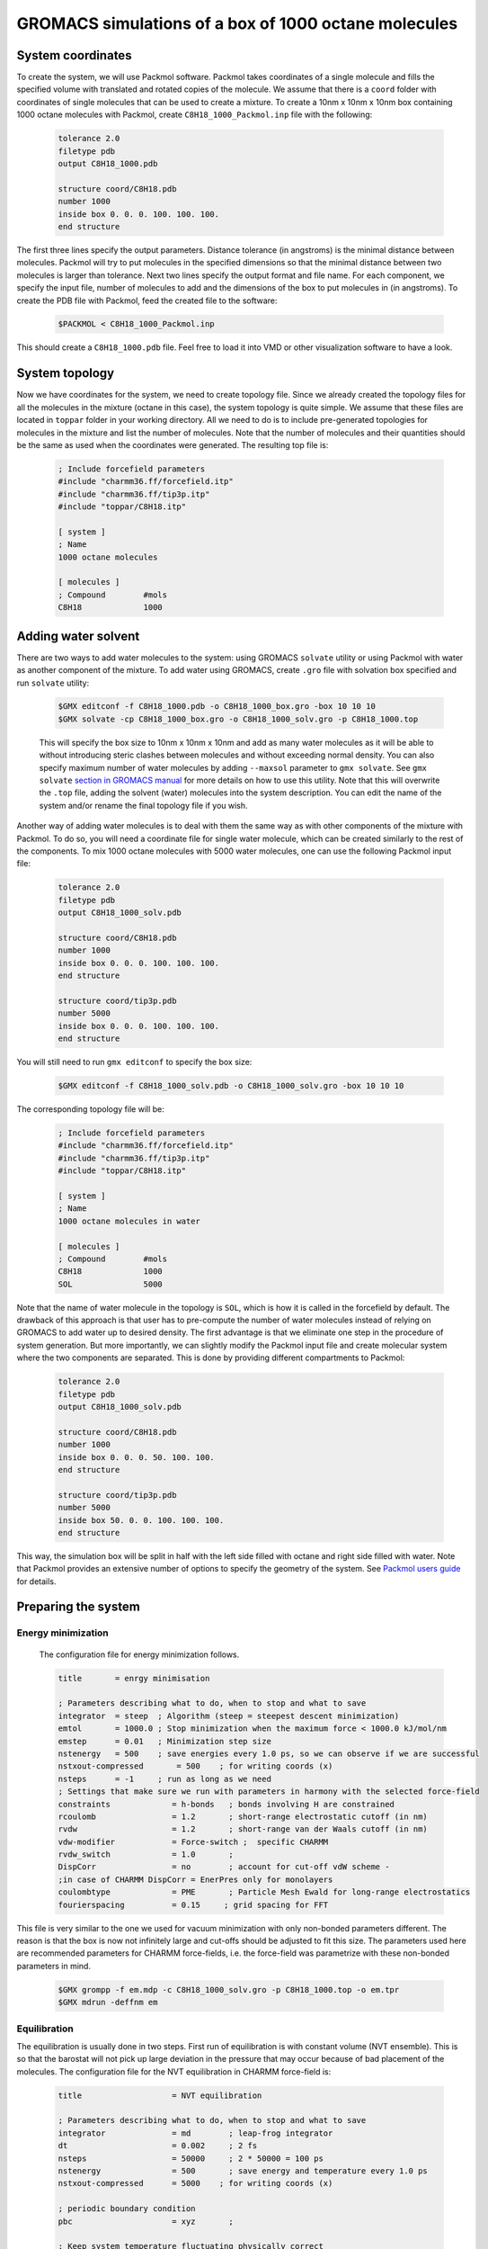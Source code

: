GROMACS simulations of a box of 1000 octane molecules
=====================================================

System coordinates
------------------

To create the system, we will use Packmol software.
Packmol takes coordinates of a single molecule and fills the specified volume with translated and rotated copies of the molecule.
We assume that there is a ``coord`` folder with coordinates of single molecules that can be used to create a mixture.
To create a 10nm x 10nm x 10nm box containing 1000 octane molecules with Packmol, create ``C8H18_1000_Packmol.inp`` file with the following:

    .. code-block:: text

        tolerance 2.0
        filetype pdb
        output C8H18_1000.pdb

        structure coord/C8H18.pdb
        number 1000 
        inside box 0. 0. 0. 100. 100. 100. 
        end structure

The first three lines specify the output parameters.
Distance tolerance (in angstroms) is the minimal distance between molecules.
Packmol will try to put molecules in the specified dimensions so that the minimal distance between two molecules is larger than tolerance.
Next two lines specify the output format and file name.
For each component, we specify the input file, number of molecules to add and the dimensions of the box to put molecules in (in angstroms).
To create the PDB file with Packmol, feed the created file to the software:

    .. code-block:: shell
    
        $PACKMOL < C8H18_1000_Packmol.inp

This should create a ``C8H18_1000.pdb`` file. Feel free to load it into VMD or other visualization software to have a look.

System topology
---------------

Now we have coordinates for the system, we need to create topology file.
Since we already created the topology files for all the molecules in the mixture (octane in this case), the system topology is quite simple.
We assume that these files are located in ``toppar`` folder in your working directory.
All we need to do is to include pre-generated topologies for molecules in the mixture and list the number of molecules.
Note that the number of molecules and their quantities should be the same as used when the coordinates were generated. The resulting top file is:

    .. code-block:: text

        ; Include forcefield parameters
        #include "charmm36.ff/forcefield.itp"
        #include "charmm36.ff/tip3p.itp"
        #include "toppar/C8H18.itp"

        [ system ]
        ; Name
        1000 octane molecules

        [ molecules ]
        ; Compound        #mols
        C8H18             1000

Adding water solvent
--------------------

There are two ways to add water molecules to the system: using GROMACS ``solvate`` utility or using Packmol with water as another component of the mixture.
To add water using GROMACS, create ``.gro`` file with solvation box specified and run ``solvate`` utility:

    .. code-block:: shell
    
        $GMX editconf -f C8H18_1000.pdb -o C8H18_1000_box.gro -box 10 10 10
        $GMX solvate -cp C8H18_1000_box.gro -o C8H18_1000_solv.gro -p C8H18_1000.top

    This will specify the box size to 10nm x 10nm x 10nm and add as many water molecules as it will be able to without introducing steric clashes between molecules and without exceeding normal density.
    You can also specify maximum number of water molecules by adding ``--maxsol`` parameter to ``gmx solvate``.
    See ``gmx solvate`` `section in GROMACS manual <https://manual.gromacs.org/current/onlinehelp/gmx-solvate.html>`_ for more details on how to use this utility.
    Note that this will overwrite the ``.top`` file, adding the solvent (water) molecules into the system description.
    You can edit the name of the system and/or rename the final topology file if you wish.

Another way of adding water molecules is to deal with them the same way as with other components of the mixture with Packmol.
To do so, you will need a coordinate file for single water molecule, which can be created similarly to the rest of the components.
To mix 1000 octane molecules with 5000 water molecules, one can use the following Packmol input file:

    .. code-block:: text

        tolerance 2.0
        filetype pdb
        output C8H18_1000_solv.pdb

        structure coord/C8H18.pdb
        number 1000 
        inside box 0. 0. 0. 100. 100. 100. 
        end structure

        structure coord/tip3p.pdb
        number 5000 
        inside box 0. 0. 0. 100. 100. 100. 
        end structure

You will still need to run ``gmx editconf`` to specify the box size:

    .. code-block:: shell
    
        $GMX editconf -f C8H18_1000_solv.pdb -o C8H18_1000_solv.gro -box 10 10 10

The corresponding topology file will be:

    .. code-block:: text

        ; Include forcefield parameters
        #include "charmm36.ff/forcefield.itp"
        #include "charmm36.ff/tip3p.itp"
        #include "toppar/C8H18.itp"

        [ system ]
        ; Name
        1000 octane molecules in water

        [ molecules ]
        ; Compound        #mols
        C8H18             1000
        SOL               5000

Note that the name of water molecule in the topology is ``SOL``, which is how it is called in the forcefield by default.
The drawback of this approach is that user has to pre-compute the number of water molecules instead of relying on GROMACS to add water up to desired density.
The first advantage is that we eliminate one step in the procedure of system generation.
But more importantly, we can slightly modify the Packmol input file and create molecular system where the two components are separated.
This is done by providing different compartments to Packmol:

    .. code-block:: text

        tolerance 2.0
        filetype pdb
        output C8H18_1000_solv.pdb

        structure coord/C8H18.pdb
        number 1000 
        inside box 0. 0. 0. 50. 100. 100. 
        end structure

        structure coord/tip3p.pdb
        number 5000 
        inside box 50. 0. 0. 100. 100. 100. 
        end structure

This way, the simulation box will be split in half with the left side filled with octane and right side filled with water.
Note that Packmol provides an extensive number of options to specify the geometry of the system.
See `Packmol users guide <https://m3g.github.io/packmol/userguide.shtml>`_ for details.

Preparing the system
--------------------

Energy minimization
^^^^^^^^^^^^^^^^^^^

    The configuration file for energy minimization follows.

    .. code-block:: text

        title       = enrgy minimisation

        ; Parameters describing what to do, when to stop and what to save
        integrator  = steep  ; Algorithm (steep = steepest descent minimization)
        emtol       = 1000.0 ; Stop minimization when the maximum force < 1000.0 kJ/mol/nm
        emstep      = 0.01   ; Minimization step size
        nstenergy   = 500    ; save energies every 1.0 ps, so we can observe if we are successful
        nstxout-compressed       = 500    ; for writing coords (x) 
        nsteps      = -1     ; run as long as we need
        ; Settings that make sure we run with parameters in harmony with the selected force-field
        constraints             = h-bonds   ; bonds involving H are constrained
        rcoulomb                = 1.2       ; short-range electrostatic cutoff (in nm)
        rvdw                    = 1.2       ; short-range van der Waals cutoff (in nm)
        vdw-modifier            = Force-switch ;  specific CHARMM
        rvdw_switch             = 1.0       ;
        DispCorr                = no        ; account for cut-off vdW scheme -
        ;in case of CHARMM DispCorr = EnerPres only for monolayers
        coulombtype             = PME       ; Particle Mesh Ewald for long-range electrostatics
        fourierspacing          = 0.15     ; grid spacing for FFT

This file is very similar to the one we used for vacuum minimization with only non-bonded parameters different.
The reason is that the box is now not infinitely large and cut-offs should be adjusted to fit this size.
The parameters used here are recommended parameters for CHARMM force-fields, i.e. the force-field was parametrize with these non-bonded parameters in mind.

    .. code-block:: shell

        $GMX grompp -f em.mdp -c C8H18_1000_solv.gro -p C8H18_1000.top -o em.tpr
        $GMX mdrun -deffnm em

Equilibration
^^^^^^^^^^^^^

The equilibration is usually done in two steps.
First run of equilibration is with constant volume (NVT ensemble).
This is so that the barostat will not pick up large deviation in the pressure that may occur because of bad placement of the molecules.
The configuration file for the NVT equilibration in CHARMM force-field is:

    .. code-block:: text
        
        title                   = NVT equilibration 

        ; Parameters describing what to do, when to stop and what to save
        integrator              = md        ; leap-frog integrator
        dt                      = 0.002     ; 2 fs
        nsteps                  = 50000     ; 2 * 50000 = 100 ps
        nstenergy               = 500       ; save energy and temperature every 1.0 ps
        nstxout-compressed      = 5000    ; for writing coords (x) 

        ; periodic boundary condition
        pbc                     = xyz       ;

        ; Keep system temperature fluctuating physically correct
        tcoupl                  = V-rescale           ; modified Berendsen thermostat
        tc-grps                 = system   ; coupling groups 
        tau_t                   = 0.1      ; time constant, in ps
        ref_t                   = 300      ; reference temperature, one for each group, in K

        ; Pressure coupling is off
        pcoupl                  = no

        ; Velocity generation
        gen_vel                 = yes                 ; assign velocities from Maxwell distribution
        gen_temp                = 300                 ; temperature for Maxwell distribution

        ; Settings that make sure we run with parameters in harmony with the selected force-field
        constraints             = h-bonds   ; bonds involving H are constrained
        rcoulomb                = 1.2       ; short-range electrostatic cutoff (in nm)
        rvdw                    = 1.2       ; short-range van der Waals cutoff (in nm)
        vdw-modifier            = Force-switch ;  specific CHARMM
        rvdw_switch             = 1.0       ;
        DispCorr                = no        ; account for cut-off vdW scheme -
        ;in case of CHARMM DispCorr = EnerPres only for monolayers
        coulombtype             = PME       ; Particle Mesh Ewald for long-range electrostatics
        fourierspacing          = 0.15     ; grid spacing for FFT

Here, we use ``md`` integrator, which is a leap-frog scheme.
Note that now we save the coordinates every 5000 steps in compressed format, so that we can monitor the progress (``nstxout-compressed`` parameter).
We employ the temperature control with `velocity rescaling algorithm <https://manual.gromacs.org/documentation/current/user-guide/mdp-options.html#mdp-tcoupl>`_.
The pressure coupling is off on this stage.
The initial velocities are generated at this stage, based on the temperature of 300K.
Non-bonded parameters remain the same as they should for the rest of the simulations.
To start the NVT equilibration stage, create portable simulation file (``.tpr``) with ``gmx grompp`` and start the run with ``gmx mdrun``.


    .. code-block:: shell

        $GMX grompp -f nvt.mdp -c em.gro -p C8H18_1000.top -o nvt.tpr
        $GMX mdrun -deffnm nvt

The second equilibration stage is done under constant pressure conditions (NPT ensemble).
GROMACS will be adjusting the size of the simulation box to reach the target value of pressure.
The volume of the box can change quite drastically at this stage if the initial box is overfilled or underfilled.
We aim to reach more or less conserved volume at the end of this run as an indicator that the system is well equilibrated and ready for production run.

    .. code-block:: text

        title                   = NPT equilibration 

        ; Parameters describing what to do, when to stop and what to save
        integrator              = md        ; leap-frog integrator
        dt                      = 0.002     ; 2 fs
        nsteps                  = 50000     ; 2 * 50000 = 100 ps
        nstenergy               = 500       ; save energy and temperature every 1.0 ps
        nstxout-compressed      = 5000    ; for writing coords (x) 

        ; periodic boundary condition
        pbc                     = xyz       ;

        continuation            = yes      

        ; Pressure coupling is on
        pcoupl                  = C-rescale             ; Pressure coupling on in NPT
        pcoupltype              = isotropic             ; uniform scaling of box vectors
        tau_p                   = 1.0                   ; time constant, in ps
        ref_p                   = 1.0                   ; reference pressure, in bar
        compressibility         = 4.5e-5                ; isothermal compressibility of water, bar^-1
        refcoord_scaling        = com

        ; Keep system temperature fluctuating physically correct
        tcoupl                  = V-rescale           ; modified Berendsen thermostat
        tc-grps                 = system   ; coupling groups 
        tau_t                   = 0.1      ; time constant, in ps
        ref_t                   = 300      ; reference temperature, one for each group, in K

        ; Settings that make sure we run with parameters in harmony with the selected force-field
        constraints             = h-bonds   ; bonds involving H are constrained
        rcoulomb                = 1.2       ; short-range electrostatic cutoff (in nm)
        rvdw                    = 1.2       ; short-range van der Waals cutoff (in nm)
        vdw-modifier            = Force-switch ;  specific CHARMM
        rvdw_switch             = 1.0       ;
        DispCorr                = no        ; account for cut-off vdW scheme -
        ;in case of CHARMM DispCorr = EnerPres only for monolayers
        coulombtype             = PME       ; Particle Mesh Ewald for long-range electrostatics
        fourierspacing          = 0.15     ; grid spacing for FFT

Here we have isotropic pressure coupling enabled with exponential relaxation pressure coupling scheme.
More on pressure coupling algorithms that are supported by GROMACS `here <https://manual.gromacs.org/documentation/current/user-guide/mdp-options.html#mdp-pcoupl>`_.
Now, configure and run the simulations.

    .. code-block:: shell

        $GMX grompp -f npt.mdp -c nvt.gro -p C8H18_1000.top -o npt.tpr
        $GMX mdrun -deffnm npt


Production simulations
----------------------

Production simulations can be berformed with isotropic or anisotropic pressure coupling scheme.
Configuration file for isotropic pressure coupling is very similar to the one for the NPT equilibration.
All we need to do is to adjust number of steps and how often we want the output to be saved.

    .. code-block:: text

        title                   = Equilibrium simulations

        ; Parameters describing what to do, when to stop and what to save
        integrator              = md        ; leap-frog integrator
        dt                      = 0.002     ; 2 fs
        nsteps                  = 5000000     ; 

        ; periodic boundary condition
        pbc                     = xyz       ;

        continuation            = yes      

        ; Output control - output frequency in steps
        ; Output frequency for  output trajctory file ,trr
        nstxout                  = 0       ; for writing coords (x) 
        nstvout                  = 0       ; for writing velocities (v) 
        nstfout                  = 0       ; for writing forces (f) 
        ; Output frequency for energies to log file and energy file
        nstlog                   = 1000    ; for writing energies to log file
        nstenergy                = 500     ; for writing energies to edr file 
        ; Output frequency and precision for .xtc file
        nstxout-compressed       = 5000    ; for writing coords (x) 

        ; Pressure coupling is on
        pcoupl                  = C-rescale             ; Pressure coupling on in NPT
        pcoupltype              = isotropic             ; uniform scaling of box vectors
        tau_p                   = 5.0                   ; time constant, in ps
        ref_p                   = 1.0                   ; reference pressure, in bar
        compressibility         = 4.5e-5                ; isothermal compressibility of water, bar^-1
        refcoord_scaling        = com

        ; Keep system temperature fluctuating physically correct
        tcoupl                  = V-rescale           ; modified Berendsen thermostat
        tc-grps                 = system ; 
        tau_t                   = 0.1    ; time constant, in ps
        ref_t                   = 300    ; reference temperature, one for each group, in K

        ; Settings that make sure we run with parameters in harmony with the selected force-field
        constraints             = h-bonds   ; bonds involving H are constrained
        rcoulomb                = 1.2       ; short-range electrostatic cutoff (in nm)
        rvdw                    = 1.2       ; short-range van der Waals cutoff (in nm)
        vdw-modifier            = Force-switch ;  specific CHARMM
        rvdw_switch             = 1.0       ;
        DispCorr                = no        ; account for cut-off vdW scheme -
        ;in case of CHARMM DispCorr = EnerPres only for monolayers
        coulombtype             = PME       ; Particle Mesh Ewald for long-range electrostatics
        fourierspacing          = 0.15     ; grid spacing for FFT

For anisotropic pressure coupling, we will have to use Parrinello-Rahman barostat and set the target pressure for each component individually.
The box will shrink in different dimentions differently, depending on the pressure along the respective component.
This type of pressure coupling is usefull, if the system itself is anisotropic (e.g. when there is a flat layer of compound or clear separation between mixed component along one of the axis).
To set up anisotropic pressure coupling, use the following block in ``.mdp`` file:

    .. code-block:: text

        ; Pressure coupling is on
        pcoupl                  = Parrinello-Rahman                         ; Pressure coupling on in NPT
        pcoupltype              = anisotropic                               ; non-uniform scaling of box vectors
        ref_p                   = 1.0    1.0    1.0    0.0    0.0    0.0    ; reference pressure, in bar. No shear, off-diagonal elements are zero
        tau_p                   = 50.0                                       ; time constant, in ps
        compressibility         = 4.5e-5 4.5e-5 4.5e-5 4.5e-5 4.5e-5 4.5e-5 ; isothermal compressibility of water, bar^-1
        refcoord_scaling        = com

Save the ``.mdp`` file, create ``.tpr`` with ``gmx grompp`` and run the simulations with ``gmx mdrun``:

    .. code-block:: shell

        $GMX grompp -f md.mdp -c npt.gro -p C8H18_1000.top -o md.tpr
        $GMX mdrun -deffnm md

